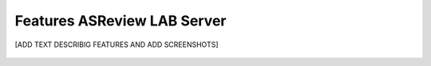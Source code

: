 Features ASReview LAB Server
============================


[ADD TEXT DESCRIBIG FEATURES AND ADD SCREENSHOTS]


.. figure:: ../images/signin.png
   :alt: Signin to ASReview LAB Server


.. figure:: ../images/create_profile.png
	:alt: Create a profile in ASReview LAB Server